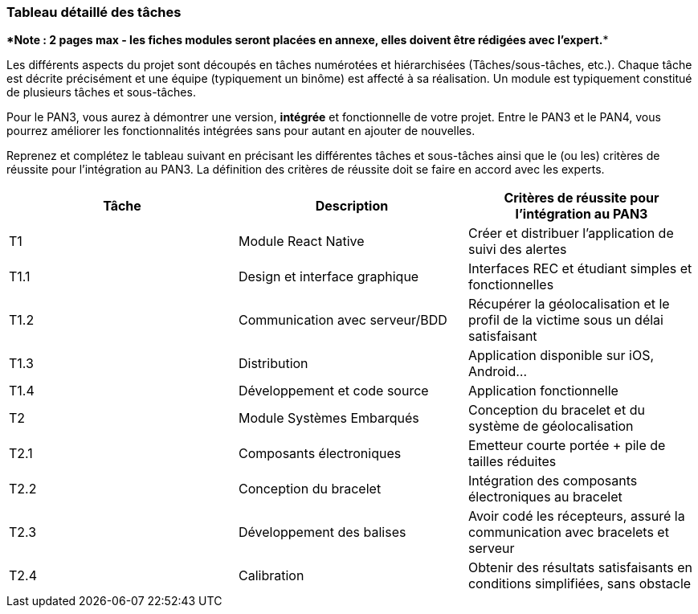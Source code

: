 === Tableau détaillé des tâches

****Note : 2 pages max - les fiches modules seront placées en annexe,
elles doivent être rédigées avec l’expert.****

Les différents aspects du projet sont découpés en tâches numérotées et
hiérarchisées (Tâches/sous-tâches, etc.). Chaque tâche est décrite précisément
et une équipe (typiquement un binôme) est affecté à sa réalisation. Un module
est typiquement constitué de plusieurs tâches et sous-tâches.

Pour le PAN3, vous aurez à démontrer une version, *intégrée* et fonctionnelle de
votre projet.
Entre le PAN3 et le PAN4, vous pourrez améliorer les fonctionnalités intégrées
sans pour autant en ajouter de nouvelles.

Reprenez et complétez le tableau suivant en précisant les différentes tâches et
sous-tâches ainsi que le (ou les) critères de réussite pour l'intégration au
PAN3. La définition des critères de réussite doit se faire en accord avec les
experts.

[cols=",,^",options="header",]
|====
| Tâche | Description                                           | Critères de réussite pour l'intégration au PAN3
| T1    | Module React Native                                   | Créer et distribuer l'application de suivi des alertes
| T1.1  | Design et interface graphique                         | Interfaces REC et étudiant simples et fonctionnelles 
| T1.2  | Communication avec serveur/BDD                        | Récupérer la géolocalisation et le profil de la victime sous un délai satisfaisant
| T1.3  | Distribution                                          | Application disponible sur iOS, Android...
| T1.4  | Développement et code source                          | Application fonctionnelle
| T2    | Module Systèmes Embarqués                             | Conception du bracelet et du système de géolocalisation 
| T2.1  | Composants électroniques                              | Emetteur courte portée + pile de tailles réduites
| T2.2  | Conception du bracelet                                | Intégration des composants électroniques au bracelet 
| T2.3  | Développement des balises                             | Avoir codé les récepteurs, assuré la communication avec bracelets et serveur
| T2.4  | Calibration                                           | Obtenir des résultats satisfaisants en conditions simplifiées, sans obstacle
| T3    | 
|====
